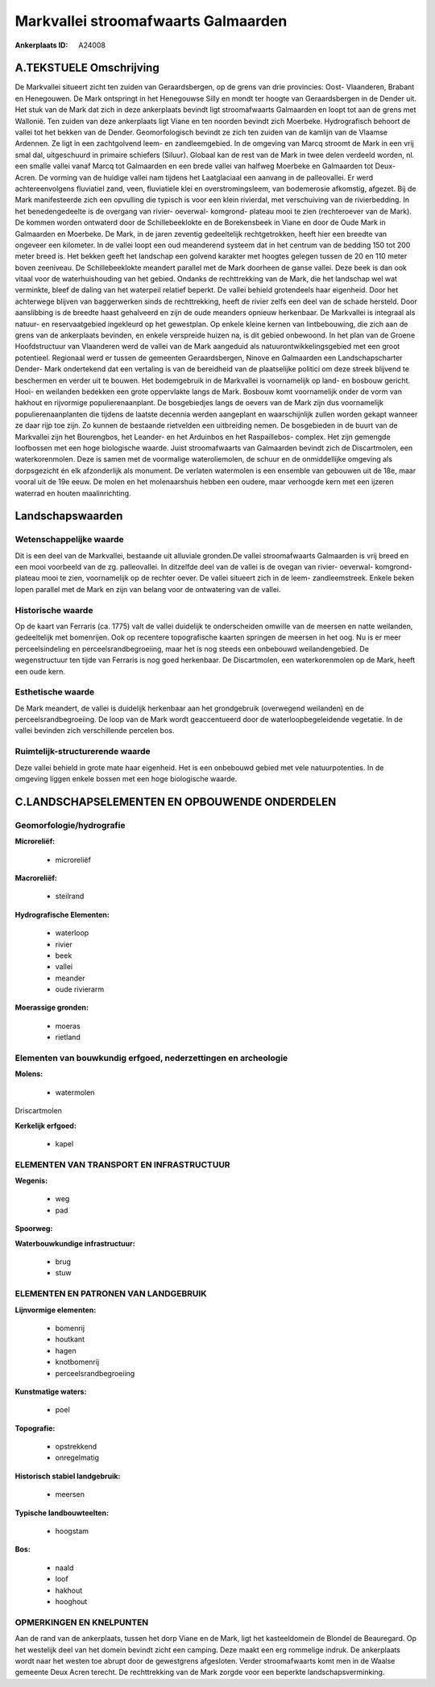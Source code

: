 Markvallei stroomafwaarts Galmaarden
====================================

:Ankerplaats ID: A24008




A.TEKSTUELE Omschrijving
------------

De Markvallei situeert zicht ten zuiden van Geraardsbergen, op de
grens van drie provincies: Oost- Vlaanderen, Brabant en Henegouwen. De
Mark ontspringt in het Henegouwse Silly en mondt ter hoogte van
Geraardsbergen in de Dender uit. Het stuk van de Mark dat zich in deze
ankerplaats bevindt ligt stroomafwaarts Galmaarden en loopt tot aan de
grens met Wallonië. Ten zuiden van deze ankerplaats ligt Viane en ten
noorden bevindt zich Moerbeke. Hydrografisch behoort de vallei tot het
bekken van de Dender. Geomorfologisch bevindt ze zich ten zuiden van de
kamlijn van de Vlaamse Ardennen. Ze ligt in een zachtgolvend leem- en
zandleemgebied. In de omgeving van Marcq stroomt de Mark in een vrij
smal dal, uitgeschuurd in primaire schiefers (Siluur). Globaal kan de
rest van de Mark in twee delen verdeeld worden, nl. een smalle vallei
vanaf Marcq tot Galmaarden en een brede vallei van halfweg Moerbeke en
Galmaarden tot Deux- Acren. De vorming van de huidige vallei nam tijdens
het Laatglaciaal een aanvang in de palleovallei. Er werd
achtereenvolgens fluviatiel zand, veen, fluviatiele klei en
overstromingsleem, van bodemerosie afkomstig, afgezet. Bij de Mark
manifesteerde zich een opvulling die typisch is voor een klein
rivierdal, met verschuiving van de rivierbedding. In het benedengedeelte
is de overgang van rivier- oeverwal- komgrond- plateau mooi te zien
(rechteroever van de Mark). De kommen worden ontwaterd door de
Schillebeeklokte en de Borekensbeek in Viane en door de Oude Mark in
Galmaarden en Moerbeke. De Mark, in de jaren zeventig gedeeltelijk
rechtgetrokken, heeft hier een breedte van ongeveer een kilometer. In de
vallei loopt een oud meanderend systeem dat in het centrum van de
bedding 150 tot 200 meter breed is. Het bekken geeft het landschap een
golvend karakter met hoogtes gelegen tussen de 20 en 110 meter boven
zeeniveau. De Schillebeeklokte meandert parallel met de Mark doorheen de
ganse vallei. Deze beek is dan ook vitaal voor de waterhuishouding van
het gebied. Ondanks de rechttrekking van de Mark, die het landschap wel
wat verminkte, bleef de daling van het waterpeil relatief beperkt. De
vallei behield grotendeels haar eigenheid. Door het achterwege blijven
van baggerwerken sinds de rechttrekking, heeft de rivier zelfs een deel
van de schade hersteld. Door aanslibbing is de breedte haast gehalveerd
en zijn de oude meanders opnieuw herkenbaar. De Markvallei is integraal
als natuur- en reservaatgebied ingekleurd op het gewestplan. Op enkele
kleine kernen van lintbebouwing, die zich aan de grens van de
ankerplaats bevinden, en enkele verspreide huizen na, is dit gebied
onbewoond. In het plan van de Groene Hoofdstructuur van Vlaanderen werd
de vallei van de Mark aangeduid als natuurontwikkelingsgebied met een
groot potentieel. Regionaal werd er tussen de gemeenten Geraardsbergen,
Ninove en Galmaarden een Landschapscharter Dender- Mark ondertekend dat
een vertaling is van de bereidheid van de plaatselijke politici om deze
streek blijvend te beschermen en verder uit te bouwen. Het bodemgebruik
in de Markvallei is voornamelijk op land- en bosbouw gericht. Hooi- en
weilanden bedekken een grote oppervlakte langs de Mark. Bosbouw komt
voornamelijk onder de vorm van hakhout en rijvormige populierenaanplant.
De bosgebiedjes langs de oevers van de Mark zijn dus voornamelijk
populierenaanplanten die tijdens de laatste decennia werden aangeplant
en waarschijnlijk zullen worden gekapt wanneer ze daar rijp toe zijn. Zo
kunnen de bestaande rietvelden een uitbreiding nemen. De bosgebieden in
de buurt van de Markvallei zijn het Bourengbos, het Leander- en het
Arduinbos en het Raspaillebos- complex. Het zijn gemengde loofbossen met
een hoge biologische waarde. Juist stroomafwaarts van Galmaarden bevindt
zich de Discartmolen, een waterkorenmolen. Deze is samen met de
voormalige wateroliemolen, de schuur en de onmiddellijke omgeving als
dorpsgezicht én elk afzonderlijk als monument. De verlaten watermolen is
een ensemble van gebouwen uit de 18e, maar vooral uit de 19e eeuw. De
molen en het molenaarshuis hebben een oudere, maar verhoogde kern met
een ijzeren waterrad en houten maalinrichting. 



Landschapswaarden
-----------------


Wetenschappelijke waarde
~~~~~~~~~~~~~~~~~~~~~~~~

Dit is een deel van de Markvallei, bestaande uit alluviale gronden.De
vallei stroomafwaarts Galmaarden is vrij breed en een mooi voorbeeld van
de zg. palleovallei. In ditzelfde deel van de vallei is de ovegan van
rivier- oeverwal- komgrond- plateau mooi te zien, voornamelijk op de
rechter oever. De vallei situeert zich in de leem- zandleemstreek.
Enkele beken lopen parallel met de Mark en zijn van belang voor de
ontwatering van de vallei.

Historische waarde
~~~~~~~~~~~~~~~~~~


Op de kaart van Ferraris (ca. 1775) valt de vallei duidelijk te
onderscheiden omwille van de meersen en natte weilanden, gedeeltelijk
met bomenrijen. Ook op recentere topografische kaarten springen de
meersen in het oog. Nu is er meer perceelsindeling en
perceelsrandbegroeiing, maar het is nog steeds een onbebouwd
weilandengebied. De wegenstructuur ten tijde van Ferraris is nog goed
herkenbaar. De Discartmolen, een waterkorenmolen op de Mark, heeft een
oude kern.

Esthetische waarde
~~~~~~~~~~~~~~~~~~

De Mark meandert, de vallei is duidelijk
herkenbaar aan het grondgebruik (overwegend weilanden) en de
perceelsrandbegroeiing. De loop van de Mark wordt geaccentueerd door de
waterloopbegeleidende vegetatie. In de vallei bevinden zich
verschillende percelen bos.


Ruimtelijk-structurerende waarde
~~~~~~~~~~~~~~~~~~~~~~~~~~~~~~~~

Deze vallei behield in grote mate haar eigenheid. Het is een
onbebouwd gebied met vele natuurpotenties. In de omgeving liggen enkele
bossen met een hoge biologische waarde.



C.LANDSCHAPSELEMENTEN EN OPBOUWENDE ONDERDELEN
--------------------------------------------



Geomorfologie/hydrografie
~~~~~~~~~~~~~~~~~~~~~~~~

**Microreliëf:**

 * microreliëf


**Macroreliëf:**

 * steilrand

**Hydrografische Elementen:**

 * waterloop
 * rivier
 * beek
 * vallei
 * meander
 * oude rivierarm


**Moerassige gronden:**

 * moeras
 * rietland



Elementen van bouwkundig erfgoed, nederzettingen en archeologie
~~~~~~~~~~~~~~~~~~~~~~~~~~~~~~~~~~~~~~~~~~~~~~~~~~~~~~~~~~~~~~~

**Molens:**

 * watermolen


Driscartmolen

**Kerkelijk erfgoed:**

 * kapel



ELEMENTEN VAN TRANSPORT EN INFRASTRUCTUUR
~~~~~~~~~~~~~~~~~~~~~~~~~~~~~~~~~~~~~~~~~

**Wegenis:**

 * weg
 * pad


**Spoorweg:**

**Waterbouwkundige infrastructuur:**

 * brug
 * stuw



ELEMENTEN EN PATRONEN VAN LANDGEBRUIK
~~~~~~~~~~~~~~~~~~~~~~~~~~~~~~~~~~~~~

**Lijnvormige elementen:**

 * bomenrij
 * houtkant
 * hagen
 * knotbomenrij
 * perceelsrandbegroeiing

**Kunstmatige waters:**

 * poel


**Topografie:**

 * opstrekkend
 * onregelmatig


**Historisch stabiel landgebruik:**

 * meersen


**Typische landbouwteelten:**

 * hoogstam


**Bos:**

 * naald
 * loof
 * hakhout
 * hooghout



OPMERKINGEN EN KNELPUNTEN
~~~~~~~~~~~~~~~~~~~~~~~~

Aan de rand van de ankerplaats, tussen het dorp Viane en de Mark, ligt
het kasteeldomein de Blondel de Beauregard. Op het westelijk deel van
het domein bevindt zicht een camping. Deze maakt een erg rommelige
indruk. De ankerplaats wordt naar het westen toe abrupt door de
gewestgrens afgesloten. Verder stroomafwaarts komt men in de Waalse
gemeente Deux Acren terecht. De rechttrekking van de Mark zorgde voor
een beperkte landschapsverminking.
